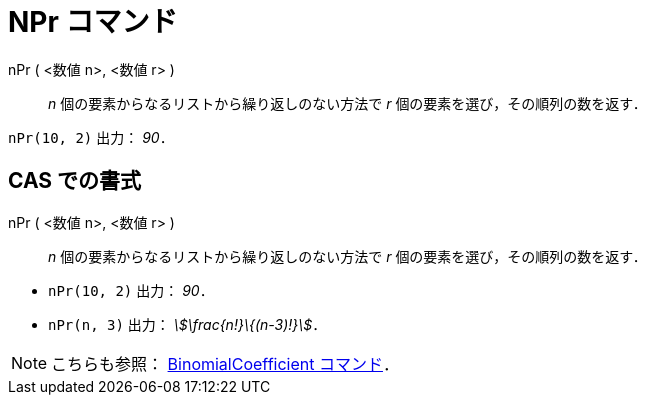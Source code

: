 = NPr コマンド
ifdef::env-github[:imagesdir: /ja/modules/ROOT/assets/images]

nPr ( <数値 n>, <数値 r> )::
  _n_ 個の要素からなるリストから繰り返しのない方法で _r_ 個の要素を選び，その順列の数を返す．

[EXAMPLE]
====

`++nPr(10, 2)++` 出力： _90_．

====

== CAS での書式

nPr ( <数値 n>, <数値 r> )::
  _n_ 個の要素からなるリストから繰り返しのない方法で _r_ 個の要素を選び，その順列の数を返す．

[EXAMPLE]
====

* `++nPr(10, 2)++` 出力： _90_．
* `++nPr(n, 3)++` 出力： _stem:[\frac{n!}\{(n-3)!}]_．

====

[NOTE]
====

こちらも参照： xref:/commands/BinomialCoefficient.adoc[BinomialCoefficient コマンド]．

====
